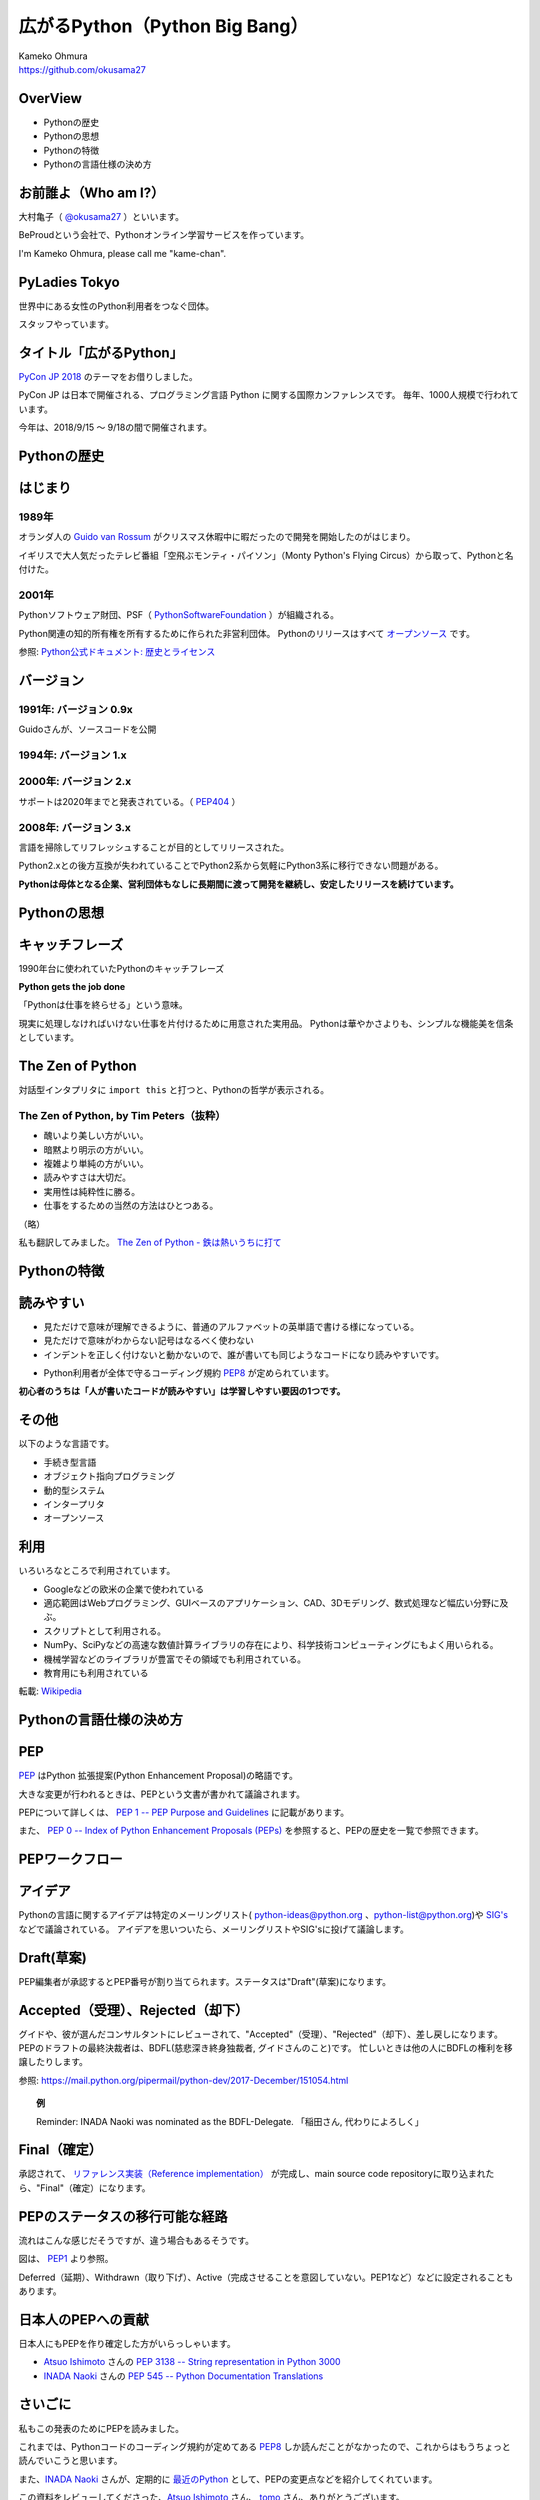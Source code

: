 .. JavaJo201805 documentation master file, created by
   sphinx-quickstart on Sat May 12 22:46:52 2018.
   You can adapt this file completely to your liking, but it should at least
   contain the root `toctree` directive.

========================================
広がるPython（Python Big Bang）
========================================

| Kameko Ohmura
| https://github.com/okusama27


OverView
==============
* Pythonの歴史
* Pythonの思想
* Pythonの特徴
* Pythonの言語仕様の決め方


お前誰よ（Who am I?）
============================

.. image:: _static/images/cow.png
   :width: 50px


大村亀子（ `@okusama27 <https://twitter.com/okusama27>`_ ）といいます。 

BeProudという会社で、Pythonオンライン学習サービスを作っています。

I'm Kameko Ohmura, please call me "kame-chan".

.. image:: _static/images/logo_beproud.png
   :width: 200px

PyLadies Tokyo
============================
世界中にある女性のPython利用者をつなぐ団体。

スタッフやっています。

.. image:: _static/images/pyladies_logo.png

タイトル「広がるPython」
====================================

`PyCon JP 2018 <https://www.pycon.jp/#pycon-jp-2018>`_ のテーマをお借りしました。

PyCon JP は日本で開催される、プログラミング言語 Python に関する国際カンファレンスです。
毎年、1000人規模で行われています。

今年は、2018/9/15 〜 9/18の間で開催されます。

Pythonの歴史
=====================

はじまり
==============

1989年
---------------

オランダ人の `Guido van Rossum <https://en.wikipedia.org/wiki/Guido_van_Rossum>`_ がクリスマス休暇中に暇だったので開発を開始したのがはじまり。

イギリスで大人気だったテレビ番組「空飛ぶモンティ・パイソン」（Monty Python's Flying Circus）から取って、Pythonと名付けた。

.. image:: _static/images/python-logo-master-v3-TM.png
   :width: 300px

.. パイソンとは「ニシキヘビ」のことなので、Python関連のライブラリやアプリケーション、コミュニティーのシンボルるに蛇にちなんだアイコンが使われます。


2001年
-------------

Pythonソフトウェア財団、PSF（ `PythonSoftwareFoundation <https://www.python.org/psf/>`_ ）が組織される。

Python関連の知的所有権を所有するために作られた非営利団体。
Pythonのリリースはすべて `オープンソース <https://ja.wikipedia.org/wiki/%E3%82%AA%E3%83%BC%E3%83%97%E3%83%B3%E3%82%BD%E3%83%BC%E3%82%B9%E3%81%AE%E5%AE%9A%E7%BE%A9>`_ です。

参照: `Python公式ドキュメント: 歴史とライセンス <https://docs.python.org/ja/3/license.html>`_

.. Pythonは1990年代初頭に、オランダのStichtingMathematischCentrum(CWI。http://www.cwi.nl/参照)にいたGuidovanRossumにより、
   ABCという言語の後継として創造された。
   現在Pythonには他者からのコントリビューションが数多く含まれるが、第一著者は依然としてGuidoである。
   Guidoは1995年からヴァージニア州レストンにあるCorporationforNationalResearchInitiatives(CNRI。http://www.cnri.reston.va.us/参照)でPythonの作業を続け、ここでいくつかのバージョンをリリースした。
   2000年、GuidoとPythonコア開発チームはBeOpen.comに移り、BeOpenPythonLabsチームを結成した。
   同年10月、PythonLabsチームはDigitalCreation(現在はZopeCorporation。http://www.zope.com/参照)に移った。
   2001年、PythonSoftwareFoundation(PSF。https://www.python.org/psf/参照)が組織される。
   これはPython関連の知的所有権を所有するために作られたNPO団体である。ZopeCorporationはPSFの後援会員である。
   PythonのリリースはすべてOpenSourceである(大文字に注意。オープンソースの定義についてはhttp://opensource.org/参照)。
   歴史的には、ほとんどのPythonリリースはGPLコンパチブルだが、すべてがそうではない。
   「GPLコンパチブル」とは、我々がPythonをGPLで配布するという意味ではない。Pythonは全ライセンスにおいて、
   改変部分をオープンソースとしない改変版の配布を認めているが、これはGPLとは異なる。
   GPLコンパチブルなライセンスとは、PythonをGPLでリリースされたソフトウェアと組み合わせることを可能にするものである。
   コンパチブルでないライセンスでは不可能ということだ。
   Guidoの指揮のもと作業を行い、これらのリリースを可能にしてくれた数多くの外部ボランティアに感謝する。


バージョン
===============
1991年: バージョン 0.9x
-----------------------------

Guidoさんが、ソースコードを公開

1994年: バージョン 1.x
-----------------------------

2000年: バージョン 2.x
-----------------------------

サポートは2020年までと発表されている。（ `PEP404 <https://www.python.org/dev/peps/pep-0404/>`_ ）

2008年: バージョン 3.x
-----------------------------

言語を掃除してリフレッシュすることが目的としてリリースされた。

Python2.xとの後方互換が失われていることでPython2系から気軽にPython3系に移行できない問題がある。

.. Python3 系列は従来の Python1.x/2.x にあったいろいろな問題点を解決し、より優れた Python として生まれ変わりました。
   文字列の全面的な Unicode 化や、冗長な文法要素の改善、標準ライブラリの再構成など、多くの改善が加えられています。

.. RedHat Enterprise Linuxでは、Python2.7を2024年までサポートすることが決まっている。


**Pythonは母体となる企業、営利団体もなしに長期間に渡って開発を継続し、安定したリリースを続けています。**

Pythonの思想
==========================

キャッチフレーズ
==========================

1990年台に使われていたPythonのキャッチフレーズ

**Python gets the job done**

「Pythonは仕事を終らせる」という意味。

現実に処理しなければいけない仕事を片付けるために用意された実用品。
Pythonは華やかさよりも、シンプルな機能美を信条としています。

The Zen of Python
==========================

対話型インタプリタに ``import this`` と打つと、Pythonの哲学が表示される。

The Zen of Python, by Tim Peters（抜粋）
-------------------------------------------

* 醜いより美しい方がいい。
* 暗黙より明示の方がいい。
* 複雑より単純の方がいい。
* 読みやすさは大切だ。
* 実用性は純粋性に勝る。
* 仕事をするための当然の方法はひとつある。

（略）

私も翻訳してみました。 `The Zen of Python - 鉄は熱いうちに打て <http://kamekokamekame.net/python/2017/12/01/article.html>`_

Pythonの特徴
==========================

読みやすい
================

* 見ただけで意味が理解できるように、普通のアルファベットの英単語で書ける様になっている。
* 見ただけで意味がわからない記号はなるべく使わない
* インデントを正しく付けないと動かないので、誰が書いても同じようなコードになり読みやすいです。

.. image:: _static/images/python_code.png

* Python利用者が全体で守るコーディング規約 `PEP8 <http://pep8-ja.readthedocs.io/ja/latest/>`_ が定められています。


**初心者のうちは「人が書いたコードが読みやすい」は学習しやすい要因の1つです。**

その他
===========

以下のような言語です。

* 手続き型言語
* オブジェクト指向プログラミング
* 動的型システム
* インタープリタ
* オープンソース

.. Python は動的型システムを持つインタープリタで、コンソールを使った対話的な操作もできることから、
   システム管理などの、一度限りの書き捨て処理を行うスクリプト言語としても使われます。
   しかし、本格的な汎用プログラミング言語としても、大規模なウェブアプリケーションや、
   企業の業務アプリケーションなどの開発言語として、広く利用されています。
   Python はなぜ今のような、人気の高いプログラミング言語になったのでしょうか。
   その理由と して、以下の様な理由があげられます。

利用
========

いろいろなところで利用されています。

* Googleなどの欧米の企業で使われている
* 適応範囲はWebプログラミング、GUIベースのアプリケーション、CAD、3Dモデリング、数式処理など幅広い分野に及ぶ。
* スクリプトとして利用される。
* NumPy、SciPyなどの高速な数値計算ライブラリの存在により、科学技術コンピューティングにもよく用いられる。
* 機械学習などのライブラリが豊富でその領域でも利用されている。
* 教育用にも利用されている

転載: `Wikipedia <https://ja.wikipedia.org/wiki/Python>`_


Pythonの言語仕様の決め方
==========================

PEP
===========

`PEP <https://github.com/python/peps>`_ はPython 拡張提案(Python Enhancement Proposal)の略語です。

大きな変更が行われるときは、PEPという文書が書かれて議論されます。

PEPについて詳しくは、 `PEP 1 -- PEP Purpose and Guidelines <https://www.python.org/dev/peps/pep-0001/>`_ に記載があります。

.. 和訳 `Python Enhancement Proposal: 1 <http://sphinx-users.jp/articles/pep1.html>`_

また、 `PEP 0 -- Index of Python Enhancement Proposals (PEPs) <https://www.python.org/dev/peps/>`_ を参照すると、PEPの歴史を一覧で参照できます。

PEPワークフロー
======================

アイデア
======================

Pythonの言語に関するアイデアは特定のメーリングリスト( python-ideas@python.org 、python-list@python.org)や `SIG's <https://www.python.org/community/sigs/>`_ などで議論されている。
アイデアを思いついたら、メーリングリストやSIG'sに投げて議論します。

Draft(草案)
======================
PEP編集者が承認するとPEP番号が割り当てられます。ステータスは"Draft"(草案)になります。

Accepted（受理）、Rejected（却下）
============================================
グイドや、彼が選んだコンサルタントにレビューされて、"Accepted"（受理）、"Rejected"（却下）、差し戻しになります。
PEPのドラフトの最終決裁者は、BDFL(慈悲深き終身独裁者, グイドさんのこと)です。
忙しいときは他の人にBDFLの権利を移譲したりします。

参照: https://mail.python.org/pipermail/python-dev/2017-December/151054.html

.. topic:: 例

   Reminder: INADA Naoki was nominated as the BDFL-Delegate.
   「稲田さん, 代わりによろしく」

Final（確定）
======================
承認されて、 `リファレンス実装（Reference implementation） <https://ja.wikipedia.org/wiki/%E3%83%AA%E3%83%95%E3%82%A1%E3%83%AC%E3%83%B3%E3%82%B9%E5%AE%9F%E8%A3%85>`_ が完成し、main source code repositoryに取り込まれたら、"Final"（確定）になります。


PEPのステータスの移行可能な経路
=================================

流れはこんな感じだそうですが、違う場合もあるそうです。

.. image:: _static/images/pep_image.png

図は、 `PEP1 <https://www.python.org/dev/peps/pep-0001/>`_ より参照。

Deferred（延期）、Withdrawn（取り下げ）、Active（完成させることを意図していない。PEP1など）などに設定されることもあります。

日本人のPEPへの貢献
======================
日本人にもPEPを作り確定した方がいらっしゃいます。

* `Atsuo Ishimoto <https://twitter.com/atsuoishimoto>`_ さんの `PEP 3138 -- String representation in Python 3000 <https://www.python.org/dev/peps/pep-3138/>`_

* `INADA Naoki <https://twitter.com/methane>`_ さんの `PEP 545 -- Python Documentation Translations <https://www.python.org/dev/peps/pep-0545/>`_


さいごに
======================

私もこの発表のためにPEPを読みました。

これまでは、Pythonコードのコーディング規約が定めてある `PEP8 <https://www.python.org/dev/peps/pep-0008/>`_ しか読んだことがなかったので、これからはもうちょっと読んでいこうと思います。

また、`INADA Naoki <https://twitter.com/methane>`_ さんが、定期的に `最近のPython <http://dsas.blog.klab.org/archives/2018-04/python-dev.html>`_ として、PEPの変更点などを紹介してくれています。

この資料をレビューしてくださった、`Atsuo Ishimoto <https://twitter.com/atsuoishimoto>`_ さん、 `tomo <https://twitter.com/cocoatomo>`_ さん、ありがとうございます。

リンク一覧
================
* PSF: https://www.python.org/psf/
* PEP: https://github.com/python/peps
* 最近のPython: http://dsas.blog.klab.org/archives/2018-04/python-dev.html

Twitter
----------
* INADA Naoki(@methane): https://twitter.com/methane
* Atsuo Ishimoto(@atsuoishimoto): https://twitter.com/atsuoishimoto
* tomo(@cocoatomo): https://twitter.com/cocoatomo
